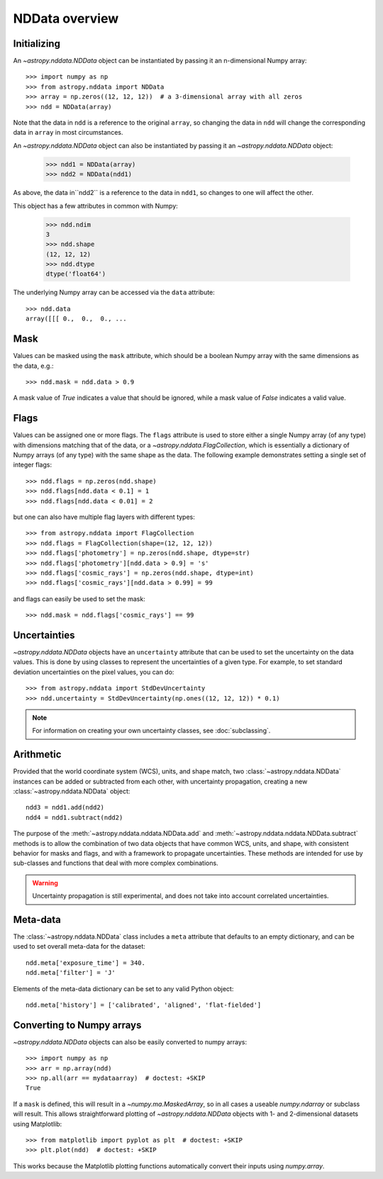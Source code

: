 NDData overview
===============

Initializing
------------

An `~astropy.nddata.NDData` object can be instantiated by passing it an
n-dimensional Numpy array::

    >>> import numpy as np
    >>> from astropy.nddata import NDData
    >>> array = np.zeros((12, 12, 12))  # a 3-dimensional array with all zeros
    >>> ndd = NDData(array)

Note that the data in ``ndd`` is a reference to the original ``array``, so changing the data in ``ndd`` will change the corresponding data in ``array`` in most circumstances.

An `~astropy.nddata.NDData` object can also be instantiated by passing it an `~astropy.nddata.NDData` object:

    >>> ndd1 = NDData(array)
    >>> ndd2 = NDData(ndd1)

As above, the data in``ndd2`` is a reference to the data in ``ndd1``, so changes to one will affect the other.

This object has a few attributes in common with Numpy:

    >>> ndd.ndim
    3
    >>> ndd.shape
    (12, 12, 12)
    >>> ndd.dtype
    dtype('float64')

The underlying Numpy array can be accessed via the ``data`` attribute::

    >>> ndd.data
    array([[[ 0.,  0.,  0., ...

Mask
----

Values can be masked using the ``mask`` attribute, which should be a boolean
Numpy array with the same dimensions as the data, e.g.::

     >>> ndd.mask = ndd.data > 0.9

A mask value of `True` indicates a value that should be ignored, while a mask
value of `False` indicates a valid value.

Flags
-----

Values can be assigned one or more flags. The ``flags`` attribute is used to
store either a single Numpy array (of any type) with dimensions matching that
of the data, or a `~astropy.nddata.FlagCollection`, which is
essentially a dictionary of Numpy arrays (of any type) with the same shape as
the data. The following example demonstrates setting a single set of integer
flags::

    >>> ndd.flags = np.zeros(ndd.shape)
    >>> ndd.flags[ndd.data < 0.1] = 1
    >>> ndd.flags[ndd.data < 0.01] = 2

but one can also have multiple flag layers with different types::

    >>> from astropy.nddata import FlagCollection
    >>> ndd.flags = FlagCollection(shape=(12, 12, 12))
    >>> ndd.flags['photometry'] = np.zeros(ndd.shape, dtype=str)
    >>> ndd.flags['photometry'][ndd.data > 0.9] = 's'
    >>> ndd.flags['cosmic_rays'] = np.zeros(ndd.shape, dtype=int)
    >>> ndd.flags['cosmic_rays'][ndd.data > 0.99] = 99

and flags can easily be used to set the mask::

    >>> ndd.mask = ndd.flags['cosmic_rays'] == 99

Uncertainties
-------------

`~astropy.nddata.NDData` objects have an ``uncertainty`` attribute that can be
used to set the uncertainty on the data values. This is done by using classes
to represent the uncertainties of a given type. For example, to set standard
deviation uncertainties on the pixel values, you can do::

    >>> from astropy.nddata import StdDevUncertainty
    >>> ndd.uncertainty = StdDevUncertainty(np.ones((12, 12, 12)) * 0.1)

.. note:: For information on creating your own uncertainty classes,
          see :doc:`subclassing`.

Arithmetic
----------

Provided that the world coordinate system (WCS), units, and shape match, two
:class:`~astropy.nddata.NDData` instances can be added or subtracted
from each other, with uncertainty propagation, creating a new
:class:`~astropy.nddata.NDData` object::

    ndd3 = ndd1.add(ndd2)
    ndd4 = ndd1.subtract(ndd2)

The purpose of the :meth:`~astropy.nddata.nddata.NDData.add` and
:meth:`~astropy.nddata.nddata.NDData.subtract` methods is to allow the
combination of two data objects that have common WCS, units, and shape, with
consistent behavior for masks and flags, and with a framework to propagate
uncertainties. These methods are intended for use by sub-classes and functions
that deal with more complex combinations.

.. warning:: Uncertainty propagation is still experimental, and does not take into
             account correlated uncertainties.

Meta-data
---------

The :class:`~astropy.nddata.NDData` class includes a ``meta`` attribute
that defaults to an empty dictionary, and can be used to set overall meta-data
for the dataset::

    ndd.meta['exposure_time'] = 340.
    ndd.meta['filter'] = 'J'

Elements of the meta-data dictionary can be set to any valid Python object::

    ndd.meta['history'] = ['calibrated', 'aligned', 'flat-fielded']

Converting to Numpy arrays
--------------------------

`~astropy.nddata.NDData` objects can also be easily converted to
numpy arrays::

    >>> import numpy as np
    >>> arr = np.array(ndd)
    >>> np.all(arr == mydataarray)  # doctest: +SKIP
    True

If a ``mask`` is defined, this will result in a `~numpy.ma.MaskedArray`, so
in all cases a useable `numpy.ndarray` or subclass will result. This allows
straightforward plotting of `~astropy.nddata.NDData` objects with 1-
and 2-dimensional datasets using Matplotlib::

    >>> from matplotlib import pyplot as plt  # doctest: +SKIP
    >>> plt.plot(ndd)  # doctest: +SKIP

This works because the Matplotlib plotting functions automatically convert
their inputs using `numpy.array`.
